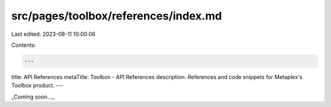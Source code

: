 src/pages/toolbox/references/index.md
=====================================

Last edited: 2023-08-11 10:00:06

Contents:

.. code-block:: md

    ---
title: API References
metaTitle: Toolbox - API References
description: References and code snippets for Metaplex's Toolbox product.
---

_Coming soon..._


